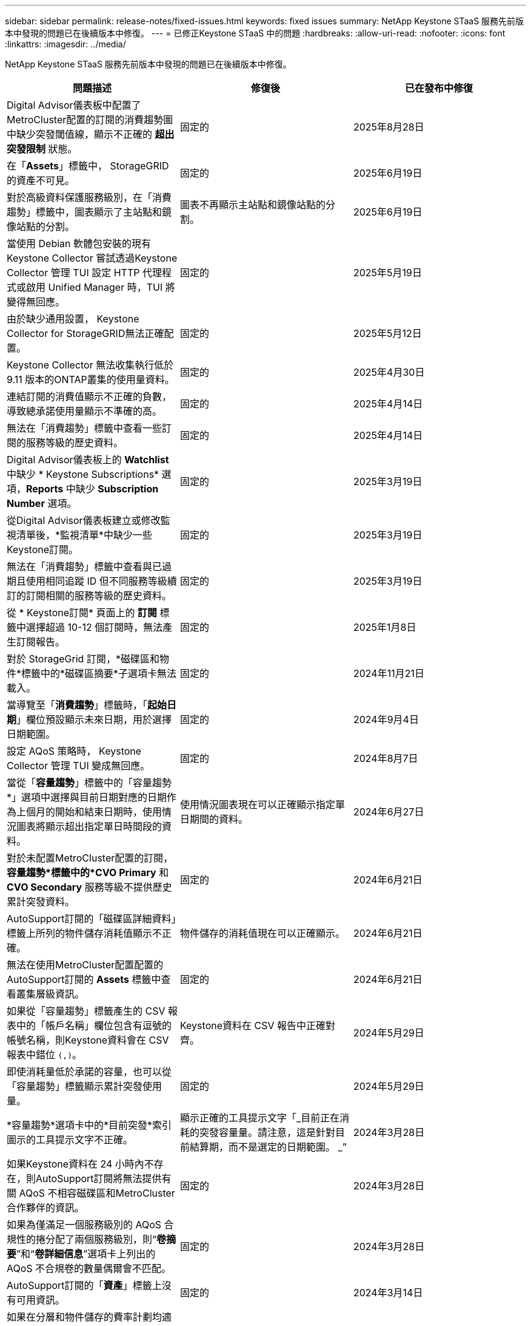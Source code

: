 ---
sidebar: sidebar 
permalink: release-notes/fixed-issues.html 
keywords: fixed issues 
summary: NetApp Keystone STaaS 服務先前版本中發現的問題已在後續版本中修復。 
---
= 已修正Keystone STaaS 中的問題
:hardbreaks:
:allow-uri-read: 
:nofooter: 
:icons: font
:linkattrs: 
:imagesdir: ../media/


[role="lead"]
NetApp Keystone STaaS 服務先前版本中發現的問題已在後續版本中修復。

[cols="3*"]
|===
| 問題描述 | 修復後 | 已在發布中修復 


 a| 
Digital Advisor儀表板中配置了MetroCluster配置的訂閱的消費趨勢圖中缺少突發閾值線，顯示不正確的 *超出突發限制* 狀態。
 a| 
固定的
 a| 
2025年8月28日



 a| 
在「*Assets*」標籤中， StorageGRID的資產不可見。
 a| 
固定的
 a| 
2025年6月19日



 a| 
對於高級資料保護服務級別，在「消費趨勢」標籤中，圖表顯示了主站點和鏡像站點的分割。
 a| 
圖表不再顯示主站點和鏡像站點的分割。
 a| 
2025年6月19日



 a| 
當使用 Debian 軟體包安裝的現有Keystone Collector 嘗試透過Keystone Collector 管理 TUI 設定 HTTP 代理程式或啟用 Unified Manager 時，TUI 將變得無回應。
 a| 
固定的
 a| 
2025年5月19日



 a| 
由於缺少通用設置， Keystone Collector for StorageGRID無法正確配置。
 a| 
固定的
 a| 
2025年5月12日



 a| 
Keystone Collector 無法收集執行低於 9.11 版本的ONTAP叢集的使用量資料。
 a| 
固定的
 a| 
2025年4月30日



 a| 
連結訂閱的消費值顯示不正確的負數，導致總承諾使用量顯示不準確的高。
 a| 
固定的
 a| 
2025年4月14日



 a| 
無法在「消費趨勢」標籤中查看一些訂閱的服務等級的歷史資料。
 a| 
固定的
 a| 
2025年4月14日



 a| 
Digital Advisor儀表板上的 *Watchlist* 中缺少 * Keystone Subscriptions* 選項，*Reports* 中缺少 *Subscription Number* 選項。
 a| 
固定的
 a| 
2025年3月19日



 a| 
從Digital Advisor儀表板建立或修改監視清單後，*監視清單*中缺少一些Keystone訂閱。
 a| 
固定的
 a| 
2025年3月19日



 a| 
無法在「消費趨勢」標籤中查看與已過期且使用相同追蹤 ID 但不同服務等級續訂的訂閱相關的服務等級的歷史資料。
 a| 
固定的
 a| 
2025年3月19日



 a| 
從 * Keystone訂閱* 頁面上的 *訂閱* 標籤中選擇超過 10-12 個訂閱時，無法產生訂閱報告。
 a| 
固定的
 a| 
2025年1月8日



 a| 
對於 StorageGrid 訂閱，*磁碟區和物件*標籤中的*磁碟區摘要*子選項卡無法載入。
 a| 
固定的
 a| 
2024年11月21日



 a| 
當導覽至「*消費趨勢*」標籤時，「*起始日期*」欄位預設顯示未來日期，用於選擇日期範圍。
 a| 
固定的
 a| 
2024年9月4日



 a| 
設定 AQoS 策略時， Keystone Collector 管理 TUI 變成無回應。
 a| 
固定的
 a| 
2024年8月7日



 a| 
當從「*容量趨勢*」標籤中的「容量趨勢*」選項中選擇與目前日期對應的日期作為上個月的開始和結束日期時，使用情況圖表將顯示超出指定單日時間段的資料。
 a| 
使用情況圖表現在可以正確顯示指定單日期間的資料。
 a| 
2024年6月27日



 a| 
對於未配置MetroCluster配置的訂閱，*容量趨勢*標籤中的*CVO Primary* 和 *CVO Secondary* 服務等級不提供歷史累計突發資料。
 a| 
固定的
 a| 
2024年6月21日



 a| 
AutoSupport訂閱的「磁碟區詳細資料」標籤上所列的物件儲存消耗值顯示不正確。
 a| 
物件儲存的消耗值現在可以正確顯示。
 a| 
2024年6月21日



 a| 
無法在使用MetroCluster配置配置的AutoSupport訂閱的 *Assets* 標籤中查看叢集層級資訊。
 a| 
固定的
 a| 
2024年6月21日



 a| 
如果從「容量趨勢」標籤產生的 CSV 報表中的「帳戶名稱」欄位包含有逗號的帳號名稱，則Keystone資料會在 CSV 報表中錯位 `(,)`。
 a| 
Keystone資料在 CSV 報告中正確對齊。
 a| 
2024年5月29日



 a| 
即使消耗量低於承諾的容量，也可以從「容量趨勢」標籤顯示累計突發使用量。
 a| 
固定的
 a| 
2024年5月29日



 a| 
*容量趨勢*選項卡中的*目前突發*索引圖示的工具提示文字不正確。
 a| 
顯示正確的工具提示文字「_目前正在消耗的突發容量量。請注意，這是針對目前結算期，而不是選定的日期範圍。 _”
 a| 
2024年3月28日



 a| 
如果Keystone資料在 24 小時內不存在，則AutoSupport訂閱將無法提供有關 AQoS 不相容磁碟區和MetroCluster合作夥伴的資訊。
 a| 
固定的
 a| 
2024年3月28日



 a| 
如果為僅滿足一個服務級別的 AQoS 合規性的捲分配了兩個服務級別，則“*卷摘要*”和“*卷詳細信息*”選項卡上列出的 AQoS 不合規卷的數量偶爾會不匹配。
 a| 
固定的
 a| 
2024年3月28日



 a| 
AutoSupport訂閱的「*資產*」標籤上沒有可用資訊。
 a| 
固定的
 a| 
2024年3月14日



 a| 
如果在分層和物件儲存的費率計劃均適用的環境中同時啟用MetroCluster和FabricPool ，則可能會錯誤地得出鏡像磁碟區（組成磁碟區和FabricPool磁碟區）的服務等級。
 a| 
正確的服務等級已套用於鏡像磁碟區。
 a| 
2024年2月29日



 a| 
對於某些具有單一服務等級或費率方案的訂閱，「*Volumes*」標籤所報告的 CSV 輸出中缺少 AQoS 合規性欄位。
 a| 
合規性列在報告中可見。
 a| 
2024年2月29日



 a| 
在某些MetroCluster環境中，在「效能」標籤中的 IOPS 密度圖表中偶爾偵測到異常。這是由於磁碟區與服務等級的映射不準確所造成的。
 a| 
圖表顯示正確。
 a| 
2024年2月29日



 a| 
突發消費記錄的使用情況指示燈顯示為琥珀色。
 a| 
指示器顯示為紅色。
 a| 
2023年12月13日



 a| 
容量趨勢、目前使用情況和效能標籤中的日期範圍和資料未轉換為 UTC 時區。
 a| 
所有標籤中的查詢和資料的日期範圍均以 UTC 時間（伺服器時區）顯示。選項卡上的每個日期欄位也顯示 UTC 時區。
 a| 
2023年12月13日



 a| 
選項卡和下載的 CSV 報告之間的開始日期和結束日期不符。
 a| 
固定的。
 a| 
2023年12月13日

|===